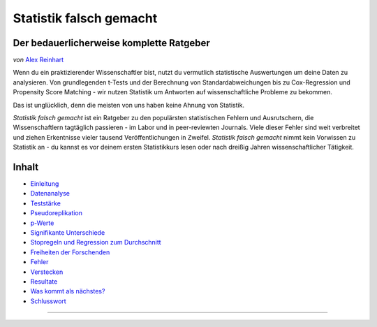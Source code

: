 Statistik falsch gemacht
========================

Der bedauerlicherweise komplette Ratgeber
------------------------------------------

*von* `Alex Reinhart <http://www.refsmmat.com>`__

Wenn du ein praktizierender Wissenschaftler bist, nutzt du vermutlich statistische Auswertungen um deine Daten zu analysieren. Von grundlegenden t-Tests und der Berechnung von Standardabweichungen bis zu Cox-Regression und Propensity Score Matching - wir nutzen Statistik um Antworten auf wissenschaftliche Probleme zu bekommen.

Das ist unglücklich, denn die meisten von uns haben keine Ahnung von Statistik.

*Statistik falsch gemacht* ist ein Ratgeber zu den populärsten statistischen Fehlern und Ausrutschern, die Wissenschaftlern tagtäglich passieren - im Labor und in peer-reviewten Journals. Viele dieser Fehler sind weit verbreitet und ziehen Erkentnisse vieler tausend Veröffentlichungen in Zweifel. *Statistik falsch gemacht* nimmt kein Vorwissen zu Statistik an - du kannst es vor deinem ersten Statistikkurs lesen oder nach dreißig Jahren wissenschaftlicher Tätigkeit.

Inhalt
------

* `Einleitung <introduction.rst>`_
* `Datenanalyse <data-analysis.rst>`_
* `Teststärke <power.rst>`_
* `Pseudoreplikation <pseudoreplication.rst>`_
* `p-Werte <p-value.rst>`_
* `Signifikante Unterschiede <significant-differences.rst>`_
* `Stopregeln und Regression zum Durchschnitt <regression.rst>`_
* `Freiheiten der Forschenden <freedom.rst>`_
* `Fehler <mistakes.rst>`_
* `Verstecken <hiding.rst>`_
* `Resultate <results.rst>`_
* `Was kommt als nächstes? <what-next.rst>`_
* `Schlusswort <conclusion.rst>`_




.. ========================================================

.. Statistics Done Wrong documentation master file, created by
   sphinx-quickstart on Fri Sep 28 21:24:59 2012.
   You can adapt this file completely to your liking, but it should at least
   contain the root `toctree` directive.


.. Statistics Done Wrong
=====================

.. The woefully complete guide
..
.. .. title:: Welcome
..
.. *by* `Alex Reinhart <http://www.refsmmat.com>`__

.. If you're a practicing scientist, you probably use statistics to analyze your data. From basic *t* tests and standard error calculations to Cox proportional hazards models and propensity score matching, we rely on statistics to give answers to scientific problems.

.. This is unfortunate, because most of us don't know how to do statistics.

.. *Statistics Done Wrong* is a guide to the most popular statistical errors and slip-ups committed by scientists every day, in the lab and in peer-reviewed journals. Many of the errors are prevalent in vast swaths of the published literature, casting doubt on the findings of thousands of papers. *Statistics Done Wrong* assumes no prior knowledge of statistics, so you can read it before your first statistics course or after thirty years of scientific practice.

.. If you find any errors or typos, or want to suggest other popular misconceptions, :ref:`contact me <contact>`. If you find this website useful, consider buying `the book <http://www.nostarch.com/statsdonewrong>`__!

.. Contents
.. --------
..
.. .. toctree::
..    :maxdepth: 2
..
..    introduction
..    data-analysis
..    power
..    pseudoreplication
..    p-value
..    significant-differences
..    regression
..    freedom
..    mistakes
..    hiding
..    results
..    what-next
..    conclusion
..    zbibliography
..
.. :ref:`genindex`
